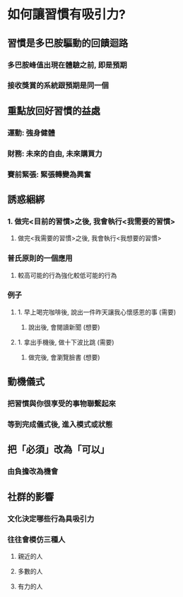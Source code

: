 * *如何讓習慣有吸引力?*
** 習慣是多巴胺驅動的回饋迴路
*** 多巴胺峰值出現在體驗之前, 即是預期
*** 接收獎賞的系統跟預期是同一個
** 重點放回好習慣的益處
*** 運動: 強身健體
*** 財務: 未來的自由, 未來購買力
*** 賽前緊張: 緊張轉變為興奮
** *誘惑綑綁*
*** 1. 做完<目前的習慣>之後, 我會執行<我需要的習慣>
2. 做完<我需要的習慣>之後, 我會執行<我想要的習慣>
*** 普氏原則的一個應用
**** 較高可能的行為強化較低可能的行為
*** 例子
**** 1. 早上喝完咖啡後, 說出一件昨天讓我心懷感恩的事 (需要)
2. 說出後, 會閱讀新聞 (想要)
**** 1. 拿出手機後, 做十下波比跳 (需要)
2. 做完後, 會瀏覽臉書 (想要)
** *動機儀式*
*** 把習慣與你很享受的事物聯繫起來
*** 等到完成儀式後, 進入模式或狀態
** 把「必須」改為「可以」
*** 由負擔改為機會
** 社群的影響
*** 文化決定哪些行為具吸引力
*** 往往會模仿三種人
**** 親近的人
**** 多數的人
**** 有力的人